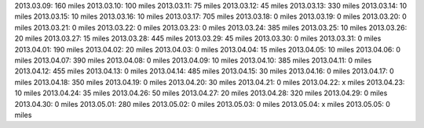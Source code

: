 
2013.03.09: 160 miles
2013.03.10: 100 miles
2013.03.11:  75 miles
2013.03.12:  45 miles
2013.03.13: 330 miles
2013.03.14:  10 miles
2013.03.15:  10 miles
2013.03.16:  10 miles
2013.03.17: 705 miles
2013.03.18:   0 miles
2013.03.19:   0 miles
2013.03.20:   0 miles
2013.03.21:   0 miles
2013.03.22:   0 miles
2013.03.23:   0 miles
2013.03.24: 385 miles
2013.03.25:  10 miles
2013.03.26:  20 miles
2013.03.27:  15 miles
2013.03.28: 445 miles
2013.03.29:  45 miles
2013.03.30:   0 miles
2013.03.31:   0 miles
2013.04.01: 190 miles
2013.04.02:  20 miles
2013.04.03:   0 miles
2013.04.04:  15 miles
2013.04.05:  10 miles
2013.04.06:   0 miles
2013.04.07: 390 miles
2013.04.08:   0 miles
2013.04.09:  10 miles
2013.04.10: 385 miles
2013.04.11:   0 miles
2013.04.12: 455 miles
2013.04.13:   0 miles
2013.04.14: 485 miles
2013.04.15:  30 miles
2013.04.16:   0 miles
2013.04.17:   0 miles
2013.04.18: 350 miles
2013.04.19:   0 miles
2013.04.20:  30 miles
2013.04.21:   0 miles
2013.04.22:   x miles
2013.04.23:  10 miles
2013.04.24:  35 miles
2013.04.26:  50 miles
2013.04.27:  20 miles
2013.04.28: 320 miles
2013.04.29:   0 miles
2013.04.30:   0 miles
2013.05.01: 280 miles
2013.05.02:   0 miles
2013.05.03:   0 miles
2013.05.04:   x miles
2013.05.05:   0 miles





